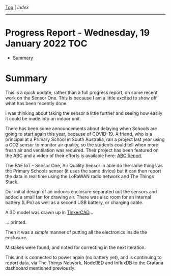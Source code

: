 [[../README.org][Top]] | [[index.org][Index]]
-----
* Progress Report - Wednesday, 19 January 2022                            :TOC:
- [[#summary][Summary]]

* Summary

This is a quick update, rather than a full progress report, on some recent work
on the Sensor One. This is because I am a little excited to show off what has
been recently done.

I was thinking about taking the sensor a little further and seeing how easily it
could be made into an indoor unit. 

There has been some announcements about delaying when Schools are going to start
again this year, because of COVID-19. A friend, who is a principal at a Primary
School in South Australia, ran a project last year using a CO2 sensor to monitor
air quality, so the students could tell when more fresh air and ventilation was
required. Their project has been featured on the ABC and a video of their
efforts is available here: [[https://www.facebook.com/LobethalLutheranSchool/videos/296081939214976][ABC Report]]

The PAE IoT - Sensor One, Air Quality Sensor in able do the same things as the
Primary Schools sensor (it uses the same divice) but it can then report the data
in real time using the LoRaWAN radio network and The Things Stack.

Our initial design of an indoors enclosure separated out the sensors and added a
small fan for drawing air. There was also room for an internal battery (LiPo) as
well as a second USB battery, or charging cable.

[[file:../images/20220119_211350.jpg]]

A 3D model was drawn up in [[https://www.tinkercad.com/][TinkerCAD]]...

[[file:../images/20220119_215725.png]]

... printed.

[[file:../images/20220119_090952.jpg]]

Then it was a /simple/ manner of putting all the electronics inside the enclosure.

[[file:../images/20220119_090749.jpg]]

[[file:../images/20220119_094341.jpg]]

Mistakes were found, and noted for correcting in the next iteration.

[[file:../images/20220119_095812.jpg]]

This unit is connected to power again (no battery yet), and is continuing to
report data, via The Things Network, NodeRED and InfluxDB to the Grafana
dashboard mentioned previously.
